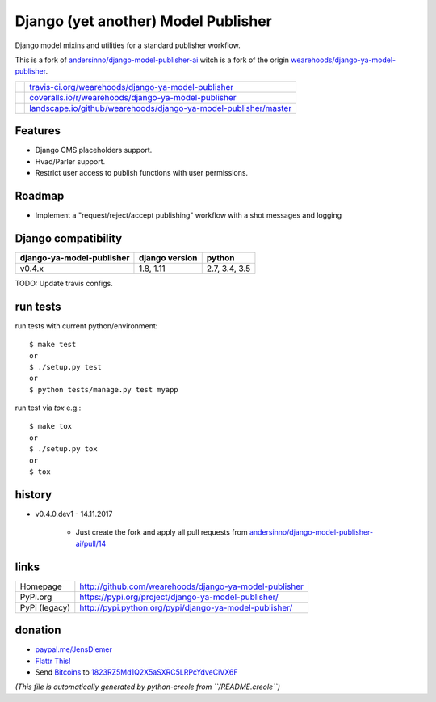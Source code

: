 ====================================
Django (yet another) Model Publisher
====================================

Django model mixins and utilities for a standard publisher workflow.

This is a fork of `andersinno/django-model-publisher-ai <https://github.com/andersinno/django-model-publisher-ai>`_ witch is a fork of the origin `wearehoods/django-ya-model-publisher <https://github.com/wearehoods/django-ya-model-publisher>`_.

+-----------------------------------+--------------------------------------------------------------------+
| |Build Status on travis-ci.org|   | `travis-ci.org/wearehoods/django-ya-model-publisher`_              |
+-----------------------------------+--------------------------------------------------------------------+
| |Coverage Status on coveralls.io| | `coveralls.io/r/wearehoods/django-ya-model-publisher`_             |
+-----------------------------------+--------------------------------------------------------------------+
| |Status on landscape.io|          | `landscape.io/github/wearehoods/django-ya-model-publisher/master`_ |
+-----------------------------------+--------------------------------------------------------------------+

.. |Build Status on travis-ci.org| image:: https://travis-ci.org/wearehoods/django-ya-model-publisher.svg
.. _travis-ci.org/wearehoods/django-ya-model-publisher: https://travis-ci.org/wearehoods/django-ya-model-publisher/
.. |Coverage Status on coveralls.io| image:: https://coveralls.io/repos/wearehoods/django-ya-model-publisher/badge.svg
.. _coveralls.io/r/wearehoods/django-ya-model-publisher: https://coveralls.io/r/wearehoods/django-ya-model-publisher
.. |Status on landscape.io| image:: https://landscape.io/github/wearehoods/django-ya-model-publisher/master/landscape.svg
.. _landscape.io/github/wearehoods/django-ya-model-publisher/master: https://landscape.io/github/wearehoods/django-ya-model-publisher/master

--------
Features
--------

* Django CMS placeholders support.

* Hvad/Parler support.

* Restrict user access to publish functions with user permissions.

-------
Roadmap
-------

* Implement a "request/reject/accept publishing" workflow with a shot messages and logging

--------------------
Django compatibility
--------------------

+---------------------------+----------------+---------------+
| django-ya-model-publisher | django version | python        |
+===========================+================+===============+
| v0.4.x                    | 1.8, 1.11      | 2.7, 3.4, 3.5 |
+---------------------------+----------------+---------------+

TODO: Update travis configs.

---------
run tests
---------

run tests with current python/environment:

::

    $ make test
    or
    $ ./setup.py test
    or
    $ python tests/manage.py test myapp

run test via *tox* e.g.:

::

    $ make tox
    or
    $ ./setup.py tox
    or
    $ tox

-------
history
-------

* v0.4.0.dev1 - 14.11.2017

    * Just create the fork and apply all pull requests from `andersinno/django-model-publisher-ai/pull/14 <https://github.com/andersinno/django-model-publisher-ai/pull/14>`_

-----
links
-----

+---------------+-----------------------------------------------------------+
| Homepage      | `http://github.com/wearehoods/django-ya-model-publisher`_ |
+---------------+-----------------------------------------------------------+
| PyPi.org      | `https://pypi.org/project/django-ya-model-publisher/`_    |
+---------------+-----------------------------------------------------------+
| PyPi (legacy) | `http://pypi.python.org/pypi/django-ya-model-publisher/`_ |
+---------------+-----------------------------------------------------------+

.. _http://github.com/wearehoods/django-ya-model-publisher: http://github.com/wearehoods/django-ya-model-publisher
.. _https://pypi.org/project/django-ya-model-publisher/: https://pypi.org/project/django-ya-model-publisher/
.. _http://pypi.python.org/pypi/django-ya-model-publisher/: http://pypi.python.org/pypi/django-ya-model-publisher/

--------
donation
--------

* `paypal.me/JensDiemer <https://www.paypal.me/JensDiemer>`_

* `Flattr This! <https://flattr.com/submit/auto?uid=jedie&url=https%3A%2F%2Fgithub.com%2Fwearehoods%2Fdjango-ya-model-publisher%2F>`_

* Send `Bitcoins <http://www.bitcoin.org/>`_ to `1823RZ5Md1Q2X5aSXRC5LRPcYdveCiVX6F <https://blockexplorer.com/address/1823RZ5Md1Q2X5aSXRC5LRPcYdveCiVX6F>`_


*(This file is automatically generated by python-creole from ``/README.creole``)*